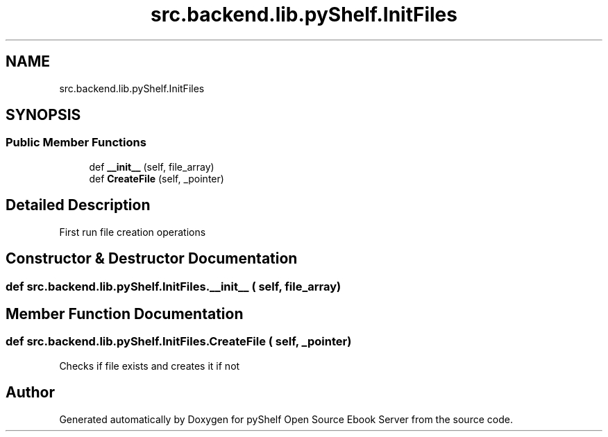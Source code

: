 .TH "src.backend.lib.pyShelf.InitFiles" 3 "Sat Mar 18 2023" "Version 0.8.0" "pyShelf Open Source Ebook Server" \" -*- nroff -*-
.ad l
.nh
.SH NAME
src.backend.lib.pyShelf.InitFiles
.SH SYNOPSIS
.br
.PP
.SS "Public Member Functions"

.in +1c
.ti -1c
.RI "def \fB__init__\fP (self, file_array)"
.br
.ti -1c
.RI "def \fBCreateFile\fP (self, _pointer)"
.br
.in -1c
.SH "Detailed Description"
.PP

.PP
.nf
First run file creation operations
.fi
.PP

.SH "Constructor & Destructor Documentation"
.PP
.SS "def src\&.backend\&.lib\&.pyShelf\&.InitFiles\&.__init__ ( self,  file_array)"

.SH "Member Function Documentation"
.PP
.SS "def src\&.backend\&.lib\&.pyShelf\&.InitFiles\&.CreateFile ( self,  _pointer)"

.PP
.nf
Checks if file exists and creates it if not

.fi
.PP


.SH "Author"
.PP
Generated automatically by Doxygen for pyShelf Open Source Ebook Server from the source code\&.
